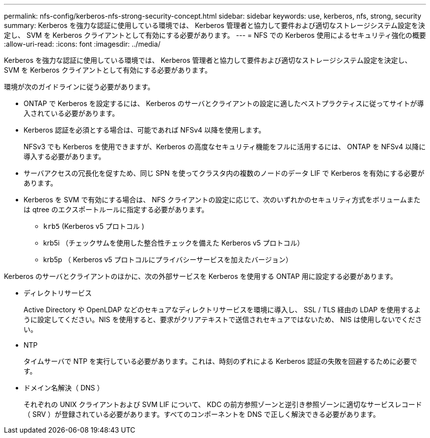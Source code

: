 ---
permalink: nfs-config/kerberos-nfs-strong-security-concept.html 
sidebar: sidebar 
keywords: use, kerberos, nfs, strong, security 
summary: Kerberos を強力な認証に使用している環境では、 Kerberos 管理者と協力して要件および適切なストレージシステム設定を決定し、 SVM を Kerberos クライアントとして有効にする必要があります。 
---
= NFS での Kerberos 使用によるセキュリティ強化の概要
:allow-uri-read: 
:icons: font
:imagesdir: ../media/


[role="lead"]
Kerberos を強力な認証に使用している環境では、 Kerberos 管理者と協力して要件および適切なストレージシステム設定を決定し、 SVM を Kerberos クライアントとして有効にする必要があります。

環境が次のガイドラインに従う必要があります。

* ONTAP で Kerberos を設定するには、 Kerberos のサーバとクライアントの設定に適したベストプラクティスに従ってサイトが導入されている必要があります。
* Kerberos 認証を必須とする場合は、可能であれば NFSv4 以降を使用します。
+
NFSv3 でも Kerberos を使用できますが、Kerberos の高度なセキュリティ機能をフルに活用するには、 ONTAP を NFSv4 以降に導入する必要があります。

* サーバアクセスの冗長化を促すため、同じ SPN を使ってクラスタ内の複数のノードのデータ LIF で Kerberos を有効にする必要があります。
* Kerberos を SVM で有効にする場合は、 NFS クライアントの設定に応じて、次のいずれかのセキュリティ方式をボリュームまたは qtree のエクスポートルールに指定する必要があります。
+
** `krb5` (Kerberos v5 プロトコル )
** krb5i （チェックサムを使用した整合性チェックを備えた Kerberos v5 プロトコル）
** krb5p （ Kerberos v5 プロトコルにプライバシーサービスを加えたバージョン）




Kerberos のサーバとクライアントのほかに、次の外部サービスを Kerberos を使用する ONTAP 用に設定する必要があります。

* ディレクトリサービス
+
Active Directory や OpenLDAP などのセキュアなディレクトリサービスを環境に導入し、 SSL / TLS 経由の LDAP を使用するように設定してください。NIS を使用すると、要求がクリアテキストで送信されセキュアではないため、 NIS は使用しないでください。

* NTP
+
タイムサーバで NTP を実行している必要があります。これは、時刻のずれによる Kerberos 認証の失敗を回避するために必要です。

* ドメイン名解決（ DNS ）
+
それぞれの UNIX クライアントおよび SVM LIF について、 KDC の前方参照ゾーンと逆引き参照ゾーンに適切なサービスレコード（ SRV ）が登録されている必要があります。すべてのコンポーネントを DNS で正しく解決できる必要があります。


